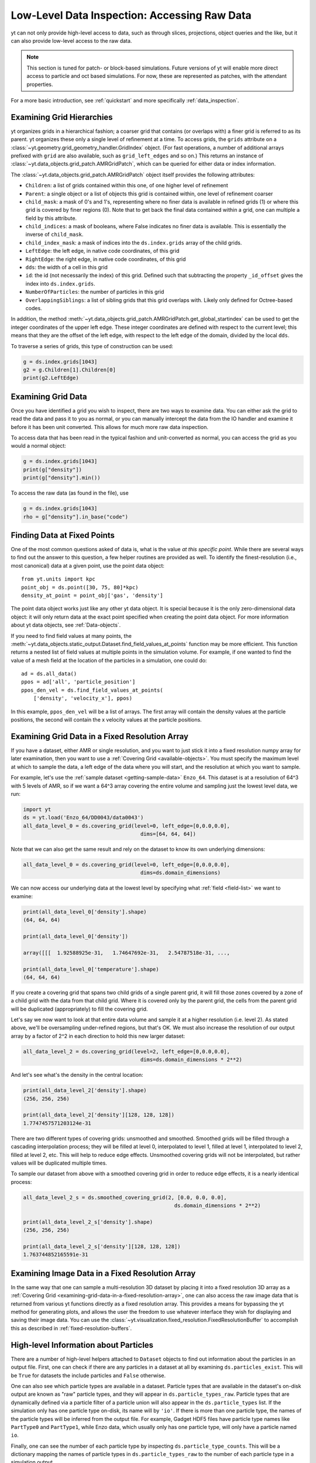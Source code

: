 .. _low-level-data-inspection:

Low-Level Data Inspection: Accessing Raw Data
=============================================

yt can not only provide high-level access to data, such as through slices,
projections, object queries and the like, but it can also provide low-level
access to the raw data.

.. note:: This section is tuned for patch- or block-based simulations.  Future
          versions of yt will enable more direct access to particle and oct
          based simulations.  For now, these are represented as patches, with
          the attendant properties.

For a more basic introduction, see :ref:`quickstart` and more specifically
:ref:`data_inspection`.

.. _examining-grid-hierarchies:

Examining Grid Hierarchies
--------------------------

yt organizes grids in a hierarchical fashion; a coarser grid that contains (or
overlaps with) a finer grid is referred to as its parent.  yt organizes these
only a single level of refinement at a time.  To access grids, the ``grids``
attribute on a :class:`~yt.geometry.grid_geometry_handler.GridIndex` object.  (For
fast operations, a number of additional arrays prefixed with ``grid`` are also
available, such as ``grid_left_edges`` and so on.)  This returns an instance of
:class:`~yt.data_objects.grid_patch.AMRGridPatch`, which can be queried for
either data or index information.

The :class:`~yt.data_objects.grid_patch.AMRGridPatch` object itself provides
the following attributes:

* ``Children``: a list of grids contained within this one, of one higher level
  of refinement
* ``Parent``: a single object or a list of objects this grid is contained
  within, one level of refinement coarser
* ``child_mask``: a mask of 0's and 1's, representing where no finer data is
  available in refined grids (1) or where this grid is covered by finer regions
  (0).  Note that to get back the final data contained within a grid, one can
  multiple a field by this attribute.
* ``child_indices``: a mask of booleans, where False indicates no finer data
  is available.  This is essentially the inverse of ``child_mask``.
* ``child_index_mask``: a mask of indices into the ``ds.index.grids`` array of the
  child grids.
* ``LeftEdge``: the left edge, in native code coordinates, of this grid
* ``RightEdge``: the right edge, in native code coordinates, of this grid
* ``dds``: the width of a cell in this grid
* ``id``: the id (not necessarily the index) of this grid.  Defined such that
  subtracting the property ``_id_offset`` gives the index into ``ds.index.grids``.
* ``NumberOfParticles``: the number of particles in this grid
* ``OverlappingSiblings``: a list of sibling grids that this grid overlaps
  with.  Likely only defined for Octree-based codes.

In addition, the method
:meth:`~yt.data_objects.grid_patch.AMRGridPatch.get_global_startindex` can be
used to get the integer coordinates of the upper left edge.  These integer
coordinates are defined with respect to the current level; this means that they
are the offset of the left edge, with respect to the left edge of the domain,
divided by the local ``dds``.

To traverse a series of grids, this type of construction can be used:

.. code-block:: python

   g = ds.index.grids[1043]
   g2 = g.Children[1].Children[0]
   print(g2.LeftEdge)

.. _examining-grid-data:

Examining Grid Data
-------------------

Once you have identified a grid you wish to inspect, there are two ways to
examine data.  You can either ask the grid to read the data and pass it to you
as normal, or you can manually intercept the data from the IO handler and
examine it before it has been unit converted.  This allows for much more raw
data inspection.

To access data that has been read in the typical fashion and unit-converted as
normal, you can access the grid as you would a normal object:

.. code-block:: python

   g = ds.index.grids[1043]
   print(g["density"])
   print(g["density"].min())

To access the raw data (as found in the file), use

.. code-block:: python

   g = ds.index.grids[1043]
   rho = g["density"].in_base("code")

.. _finding-data-at-fixed-points:

Finding Data at Fixed Points
----------------------------

One of the most common questions asked of data is, what is the value *at this
specific point*.  While there are several ways to find out the answer to this
question, a few helper routines are provided as well.  To identify the
finest-resolution (i.e., most canonical) data at a given point, use
the point data object::

  from yt.units import kpc
  point_obj = ds.point([30, 75, 80]*kpc)
  density_at_point = point_obj['gas', 'density']

The point data object works just like any other yt data object. It is special
because it is the only zero-dimensional data object: it will only return data at
the exact point specified when creating the point data object. For more
information about yt data objects, see :ref:`Data-objects`.

If you need to find field values at many points, the
:meth:`~yt.data_objects.static_output.Dataset.find_field_values_at_points`
function may be more efficient. This function returns a nested list of field
values at multiple points in the simulation volume. For example, if one wanted
to find the value of a mesh field at the location of the particles in a
simulation, one could do::

  ad = ds.all_data()
  ppos = ad['all', 'particle_position']
  ppos_den_vel = ds.find_field_values_at_points(
      ['density', 'velocity_x'], ppos)

In this example, ``ppos_den_vel`` will be a list of arrays. The first array will
contain the density values at the particle positions, the second will contain
the x velocity values at the particle positions.

.. _examining-grid-data-in-a-fixed-resolution-array:

Examining Grid Data in a Fixed Resolution Array
-----------------------------------------------

If you have a dataset, either AMR or single resolution, and you want to just
stick it into a fixed resolution numpy array for later examination, then you
want to use a :ref:`Covering Grid <available-objects>`.  You must specify the
maximum level at which to sample the data, a left edge of the data where you
will start, and the resolution at which you want to sample.

For example, let's use the :ref:`sample dataset <getting-sample-data>`
``Enzo_64``.  This dataset is at a resolution of 64^3 with 5 levels of AMR,
so if we want a 64^3 array covering the entire volume and sampling just the
lowest level data, we run:

.. code-block:: python

   import yt
   ds = yt.load('Enzo_64/DD0043/data0043')
   all_data_level_0 = ds.covering_grid(level=0, left_edge=[0,0.0,0.0],
                                         dims=[64, 64, 64])

Note that we can also get the same result and rely on the dataset to know
its own underlying dimensions:

.. code-block:: python

   all_data_level_0 = ds.covering_grid(level=0, left_edge=[0,0.0,0.0],
                                         dims=ds.domain_dimensions)

We can now access our underlying data at the lowest level by specifying what
:ref:`field <field-list>` we want to examine:

.. code-block:: python

   print(all_data_level_0['density'].shape)
   (64, 64, 64)

   print(all_data_level_0['density'])

   array([[[  1.92588925e-31,   1.74647692e-31,   2.54787518e-31, ...,

   print(all_data_level_0['temperature'].shape)
   (64, 64, 64)

If you create a covering grid that spans two child grids of a single parent
grid, it will fill those zones covered by a zone of a child grid with the
data from that child grid. Where it is covered only by the parent grid, the
cells from the parent grid will be duplicated (appropriately) to fill the
covering grid.

Let's say we now want to look at that entire data volume and sample it at
a higher resolution (i.e. level 2).  As stated above, we'll be oversampling
under-refined regions, but that's OK.  We must also increase the resolution
of our output array by a factor of 2^2 in each direction to hold this new
larger dataset:

.. code-block:: python

   all_data_level_2 = ds.covering_grid(level=2, left_edge=[0,0.0,0.0],
                                         dims=ds.domain_dimensions * 2**2)

And let's see what's the density in the central location:

.. code-block:: python

   print(all_data_level_2['density'].shape)
   (256, 256, 256)

   print(all_data_level_2['density'][128, 128, 128])
   1.7747457571203124e-31

There are two different types of covering grids: unsmoothed and smoothed.
Smoothed grids will be filled through a cascading interpolation process;
they will be filled at level 0, interpolated to level 1, filled at level 1,
interpolated to level 2, filled at level 2, etc. This will help to reduce
edge effects. Unsmoothed covering grids will not be interpolated, but rather
values will be duplicated multiple times.

To sample our dataset from above with a smoothed covering grid in order
to reduce edge effects, it is a nearly identical process:

.. code-block:: python

   all_data_level_2_s = ds.smoothed_covering_grid(2, [0.0, 0.0, 0.0],
                                                    ds.domain_dimensions * 2**2)

   print(all_data_level_2_s['density'].shape)
   (256, 256, 256)

   print(all_data_level_2_s['density'][128, 128, 128])
   1.763744852165591e-31

.. _examining-image-data-in-a-fixed-resolution-array:

Examining Image Data in a Fixed Resolution Array
------------------------------------------------

In the same way that one can sample a multi-resolution 3D dataset by placing
it into a fixed resolution 3D array as a
:ref:`Covering Grid <examining-grid-data-in-a-fixed-resolution-array>`, one can
also access the raw image data that is returned from various yt functions
directly as a fixed resolution array.  This provides a means for bypassing the
yt method for generating plots, and allows the user the freedom to use
whatever interface they wish for displaying and saving their image data.
You can use the :class:`~yt.visualization.fixed_resolution.FixedResolutionBuffer`
to accomplish this as described in :ref:`fixed-resolution-buffers`.

High-level Information about Particles
--------------------------------------

There are a number of high-level helpers attached to ``Dataset`` objects to find
out information about the particles in an output file. First, one can check if
there are any particles in a dataset at all by examining
``ds.particles_exist``. This will be ``True`` for datasets the include particles
and ``False`` otherwise.

One can also see which particle types are available in a dataset. Particle types
that are available in the dataset's on-disk output are known as "raw" particle
types, and they will appear in ``ds.particle_types_raw``. Particle types that
are dynamically defined via a particle filter of a particle union will also
appear in the ``ds.particle_types`` list. If the simulation only has one
particle type on-disk, its name will by ``'io'``. If there is more than one
particle type, the names of the particle types will be inferred from the output
file. For example, Gadget HDF5 files have particle type names like ``PartType0``
and ``PartType1``, while Enzo data, which usually only has one particle type,
will only have a particle named ``io``.

Finally, one can see the number of each particle type by inspecting
``ds.particle_type_counts``. This will be a dictionary mapping the names of
particle types in ``ds.particle_types_raw`` to the number of each particle type
in a simulation output.
